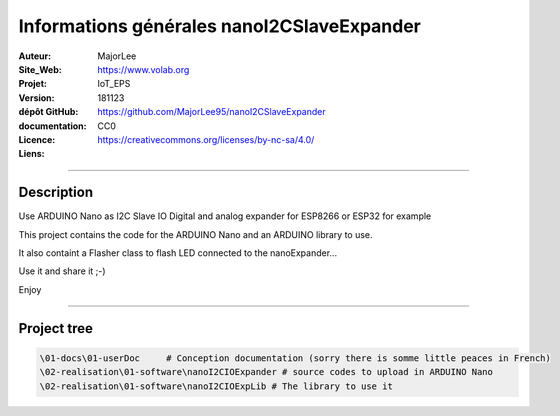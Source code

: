 ==============================================
Informations générales nanoI2CSlaveExpander
==============================================

:Auteur:               MajorLee
:Site_Web:             https://www.volab.org
:Projet:               IoT_EPS
:Version:              181123
:dépôt GitHub:         https://github.com/MajorLee95/nanoI2CSlaveExpander
:documentation:        
:Licence:              CC0
:Liens:                https://creativecommons.org/licenses/by-nc-sa/4.0/

####

Description
============

Use ARDUINO Nano as I2C Slave IO Digital and analog expander for ESP8266 or ESP32 for example

This project contains the code for the ARDUINO Nano and an ARDUINO library to use.

It also containt a Flasher class to flash LED connected to the nanoExpander...

Use it and share it ;-)

Enjoy


####

Project tree
=======================

.. code::

    \01-docs\01-userDoc     # Conception documentation (sorry there is somme little peaces in French)
    \02-realisation\01-software\nanoI2CIOExpander # source codes to upload in ARDUINO Nano
    \02-realisation\01-software\nanoI2CIOExpLib # The library to use it
    
    
    
    
    
    
    
    
    
    